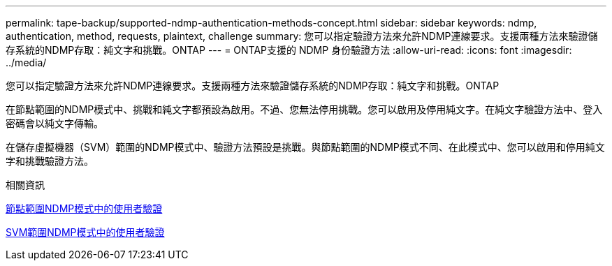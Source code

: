 ---
permalink: tape-backup/supported-ndmp-authentication-methods-concept.html 
sidebar: sidebar 
keywords: ndmp, authentication, method, requests, plaintext, challenge 
summary: 您可以指定驗證方法來允許NDMP連線要求。支援兩種方法來驗證儲存系統的NDMP存取：純文字和挑戰。ONTAP 
---
= ONTAP支援的 NDMP 身份驗證方法
:allow-uri-read: 
:icons: font
:imagesdir: ../media/


[role="lead"]
您可以指定驗證方法來允許NDMP連線要求。支援兩種方法來驗證儲存系統的NDMP存取：純文字和挑戰。ONTAP

在節點範圍的NDMP模式中、挑戰和純文字都預設為啟用。不過、您無法停用挑戰。您可以啟用及停用純文字。在純文字驗證方法中、登入密碼會以純文字傳輸。

在儲存虛擬機器（SVM）範圍的NDMP模式中、驗證方法預設是挑戰。與節點範圍的NDMP模式不同、在此模式中、您可以啟用和停用純文字和挑戰驗證方法。

.相關資訊
xref:user-authentication-node-scoped-ndmp-mode-concept.adoc[節點範圍NDMP模式中的使用者驗證]

xref:user-authentication-svm-scoped-ndmp-mode-concept.adoc[SVM範圍NDMP模式中的使用者驗證]
